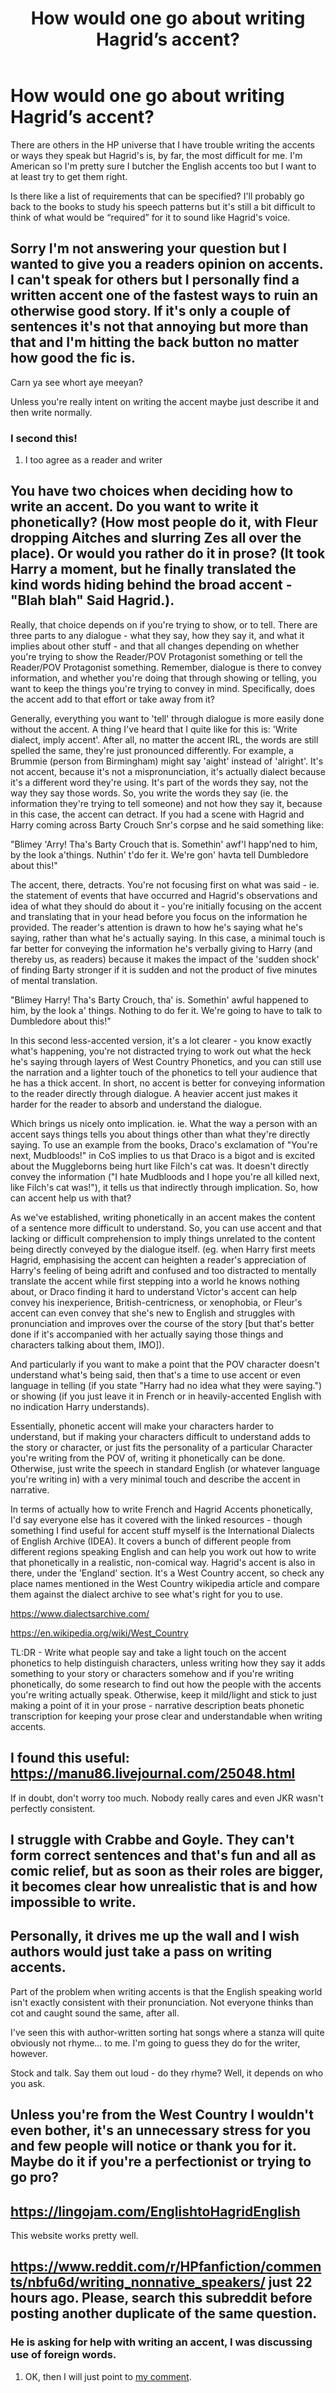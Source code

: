 #+TITLE: How would one go about writing Hagrid’s accent?

* How would one go about writing Hagrid’s accent?
:PROPERTIES:
:Author: Island_Crystal
:Score: 12
:DateUnix: 1620982762.0
:DateShort: 2021-May-14
:FlairText: Discussion
:END:
There are others in the HP universe that I have trouble writing the accents or ways they speak but Hagrid's is, by far, the most difficult for me. I'm American so I'm pretty sure I butcher the English accents too but I want to at least try to get them right.

Is there like a list of requirements that can be specified? I'll probably go back to the books to study his speech patterns but it's still a bit difficult to think of what would be “required” for it to sound like Hagrid's voice.


** Sorry I'm not answering your question but I wanted to give you a readers opinion on accents. I can't speak for others but I personally find a written accent one of the fastest ways to ruin an otherwise good story. If it's only a couple of sentences it's not that annoying but more than that and I'm hitting the back button no matter how good the fic is.

Carn ya see whort aye meeyan?

Unless you're really intent on writing the accent maybe just describe it and then write normally.
:PROPERTIES:
:Author: varrsar
:Score: 15
:DateUnix: 1620986214.0
:DateShort: 2021-May-14
:END:

*** I second this!
:PROPERTIES:
:Author: Deiskos
:Score: 1
:DateUnix: 1621026840.0
:DateShort: 2021-May-15
:END:

**** I too agree as a reader and writer
:PROPERTIES:
:Author: karigan_g
:Score: 1
:DateUnix: 1621088117.0
:DateShort: 2021-May-15
:END:


** You have two choices when deciding how to write an accent. Do you want to write it phonetically? (How most people do it, with Fleur dropping Aitches and slurring Zes all over the place). Or would you rather do it in prose? (It took Harry a moment, but he finally translated the kind words hiding behind the broad accent - "Blah blah" Said Hagrid.).

Really, that choice depends on if you're trying to show, or to tell. There are three parts to any dialogue - what they say, how they say it, and what it implies about other stuff - and that all changes depending on whether you're trying to show the Reader/POV Protagonist something or tell the Reader/POV Protagonist something. Remember, dialogue is there to convey information, and whether you're doing that through showing or telling, you want to keep the things you're trying to convey in mind. Specifically, does the accent add to that effort or take away from it?

Generally, everything you want to 'tell' through dialogue is more easily done without the accent. A thing I've heard that I quite like for this is: 'Write dialect, imply accent'. After all, no matter the accent IRL, the words are still spelled the same, they're just pronounced differently. For example, a Brummie (person from Birmingham) might say 'aight' instead of 'alright'. It's not accent, because it's not a mispronunciation, it's actually dialect because it's a different word they're using. It's part of the words they say, not the way they say those words. So, you write the words they say (ie. the information they're trying to tell someone) and not how they say it, because in this case, the accent can detract. If you had a scene with Hagrid and Harry coming across Barty Crouch Snr's corpse and he said something like:

"Blimey 'Arry! Tha's Barty Crouch that is. Somethin' awf'l happ'ned to him, by the look a'things. Nuthin' t'do fer it. We're gon' havta tell Dumbledore about this!"

The accent, there, detracts. You're not focusing first on what was said - ie. the statement of events that have occurred and Hagrid's observations and idea of what they should do about it - you're initially focusing on the accent and translating that in your head before you focus on the information he provided. The reader's attention is drawn to how he's saying what he's saying, rather than what he's actually saying. In this case, a minimal touch is far better for conveying the information he's verbally giving to Harry (and thereby us, as readers) because it makes the impact of the 'sudden shock' of finding Barty stronger if it is sudden and not the product of five minutes of mental translation.

"Blimey Harry! Tha's Barty Crouch, tha' is. Somethin' awful happened to him, by the look a' things. Nothing to do fer it. We're going to have to talk to Dumbledore about this!"

In this second less-accented version, it's a lot clearer - you know exactly what's happening, you're not distracted trying to work out what the heck he's saying through layers of West Country Phonetics, and you can still use the narration and a lighter touch of the phonetics to tell your audience that he has a thick accent. In short, no accent is better for conveying information to the reader directly through dialogue. A heavier accent just makes it harder for the reader to absorb and understand the dialogue.

Which brings us nicely onto implication. ie. What the way a person with an accent says things tells you about things other than what they're directly saying. To use an example from the books, Draco's exclamation of "You're next, Mudbloods!" in CoS implies to us that Draco is a bigot and is excited about the Muggleborns being hurt like Filch's cat was. It doesn't directly convey the information ("I hate Mudbloods and I hope you're all killed next, like Filch's cat was!"), it tells us that indirectly through implication. So, how can accent help us with that?

As we've established, writing phonetically in an accent makes the content of a sentence more difficult to understand. So, you can use accent and that lacking or difficult comprehension to imply things unrelated to the content being directly conveyed by the dialogue itself. (eg. when Harry first meets Hagrid, emphasising the accent can heighten a reader's appreciation of Harry's feeling of being adrift and confused and too distracted to mentally translate the accent while first stepping into a world he knows nothing about, or Draco finding it hard to understand Victor's accent can help convey his inexperience, British-centricness, or xenophobia, or Fleur's accent can even convey that she's new to English and struggles with pronunciation and improves over the course of the story [but that's better done if it's accompanied with her actually saying those things and characters talking about them, IMO]).

And particularly if you want to make a point that the POV character doesn't understand what's being said, then that's a time to use accent or even language in telling (if you state "Harry had no idea what they were saying.") or showing (if you just leave it in French or in heavily-accented English with no indication Harry understands).

Essentially, phonetic accent will make your characters harder to understand, but if making your characters difficult to understand adds to the story or character, or just fits the personality of a particular Character you're writing from the POV of, writing it phonetically can be done. Otherwise, just write the speech in standard English (or whatever language you're writing in) with a very minimal touch and describe the accent in narrative.

In terms of actually how to write French and Hagrid Accents phonetically, I'd say everyone else has it covered with the linked resources - though something I find useful for accent stuff myself is the International Dialects of English Archive (IDEA). It covers a bunch of different people from different regions speaking English and can help you work out how to write that phonetically in a realistic, non-comical way. Hagrid's accent is also in there, under the 'England' section. It's a West Country accent, so check any place names mentioned in the West Country wikipedia article and compare them against the dialect archive to see what's right for you to use.

[[https://www.dialectsarchive.com/]]

[[https://en.wikipedia.org/wiki/West_Country]]

TL:DR - Write what people say and take a light touch on the accent phonetics to help distinguish characters, unless writing how they say it adds something to your story or characters somehow and if you're writing phonetically, do some research to find out how the people with the accents you're writing actually speak. Otherwise, keep it mild/light and stick to just making a point of it in your prose - narrative description beats phonetic transcription for keeping your prose clear and understandable when writing accents.
:PROPERTIES:
:Author: Avalon1632
:Score: 10
:DateUnix: 1621009736.0
:DateShort: 2021-May-14
:END:


** I found this useful: [[https://manu86.livejournal.com/25048.html]]

If in doubt, don't worry too much. Nobody really cares and even JKR wasn't perfectly consistent.
:PROPERTIES:
:Author: greatandmodest
:Score: 3
:DateUnix: 1620990578.0
:DateShort: 2021-May-14
:END:


** I struggle with Crabbe and Goyle. They can't form correct sentences and that's fun and all as comic relief, but as soon as their roles are bigger, it becomes clear how unrealistic that is and how impossible to write.
:PROPERTIES:
:Author: Mikill1995
:Score: 3
:DateUnix: 1620997246.0
:DateShort: 2021-May-14
:END:


** Personally, it drives me up the wall and I wish authors would just take a pass on writing accents.

Part of the problem when writing accents is that the English speaking world isn't exactly consistent with their pronunciation. Not everyone thinks than cot and caught sound the same, after all.

I've seen this with author-written sorting hat songs where a stanza will quite obviously not rhyme... to me. I'm going to guess they do for the writer, however.

Stock and talk. Say them out loud - do they rhyme? Well, it depends on who you ask.
:PROPERTIES:
:Author: hrmdurr
:Score: 3
:DateUnix: 1621012515.0
:DateShort: 2021-May-14
:END:


** Unless you're from the West Country I wouldn't even bother, it's an unnecessary stress for you and few people will notice or thank you for it. Maybe do it if you're a perfectionist or trying to go pro?
:PROPERTIES:
:Author: Demandred3000
:Score: 2
:DateUnix: 1621010567.0
:DateShort: 2021-May-14
:END:


** [[https://lingojam.com/EnglishtoHagridEnglish]]

This website works pretty well.
:PROPERTIES:
:Author: Subject-Gain
:Score: 4
:DateUnix: 1620986783.0
:DateShort: 2021-May-14
:END:


** [[https://www.reddit.com/r/HPfanfiction/comments/nbfu6d/writing_nonnative_speakers/]] just 22 hours ago. Please, search this subreddit before posting another duplicate of the same question.
:PROPERTIES:
:Author: ceplma
:Score: -2
:DateUnix: 1620989326.0
:DateShort: 2021-May-14
:END:

*** He is asking for help with writing an accent, I was discussing use of foreign words.
:PROPERTIES:
:Author: greatandmodest
:Score: 1
:DateUnix: 1620990658.0
:DateShort: 2021-May-14
:END:

**** OK, then I will just point to [[https://www.reddit.com/r/HPfanfiction/comments/nbfu6d/writing_nonnative_speakers/gxz0zvq?utm_source=share&utm_medium=web2x&context=3][my comment]].
:PROPERTIES:
:Author: ceplma
:Score: -1
:DateUnix: 1620992463.0
:DateShort: 2021-May-14
:END:
